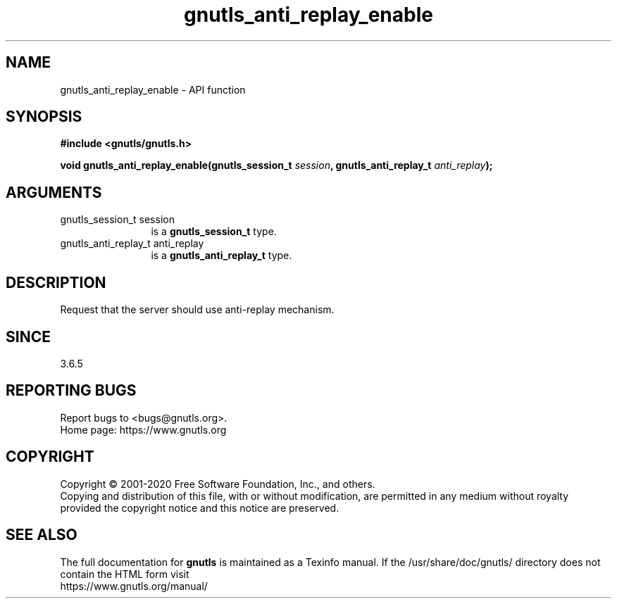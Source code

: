 .\" DO NOT MODIFY THIS FILE!  It was generated by gdoc.
.TH "gnutls_anti_replay_enable" 3 "3.6.13" "gnutls" "gnutls"
.SH NAME
gnutls_anti_replay_enable \- API function
.SH SYNOPSIS
.B #include <gnutls/gnutls.h>
.sp
.BI "void gnutls_anti_replay_enable(gnutls_session_t " session ", gnutls_anti_replay_t " anti_replay ");"
.SH ARGUMENTS
.IP "gnutls_session_t session" 12
is a \fBgnutls_session_t\fP type.
.IP "gnutls_anti_replay_t anti_replay" 12
is a \fBgnutls_anti_replay_t\fP type.
.SH "DESCRIPTION"
Request that the server should use anti\-replay mechanism.
.SH "SINCE"
3.6.5
.SH "REPORTING BUGS"
Report bugs to <bugs@gnutls.org>.
.br
Home page: https://www.gnutls.org

.SH COPYRIGHT
Copyright \(co 2001-2020 Free Software Foundation, Inc., and others.
.br
Copying and distribution of this file, with or without modification,
are permitted in any medium without royalty provided the copyright
notice and this notice are preserved.
.SH "SEE ALSO"
The full documentation for
.B gnutls
is maintained as a Texinfo manual.
If the /usr/share/doc/gnutls/
directory does not contain the HTML form visit
.B
.IP https://www.gnutls.org/manual/
.PP

